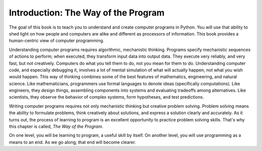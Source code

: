 ..  Copyright (C)  Brad Miller, David Ranum, Jeffrey Elkner, Peter Wentworth, Allen B. Downey, Chris
    Meyers, and Dario Mitchell.  Permission is granted to copy, distribute
    and/or modify this document under the terms of the GNU Free Documentation
    License, Version 1.3 or any later version published by the Free Software
    Foundation; with Invariant Sections being Forward, Prefaces, and
    Contributor List, no Front-Cover Texts, and no Back-Cover Texts.  A copy of
    the license is included in the section entitled "GNU Free Documentation
    License".


Introduction: The Way of the Program
====================================

The goal of this book is to teach you to understand and create computer programs in Python.
You will use that ability to shed light on how people and computers are alike
and different as processors of information. This book provides
a human-centric view of computer programming.

Understanding computer programs requires algorithmic, mechanistic thinking.
Programs specify mechanistic sequences of actions to perform; when executed,
they transform input data into output data. They execute very reliably, and 
very fast, but not creatively. Computers do what you tell them to do, not you
mean for them to do. Understanding computer code, and especially debugging it,
involves a lot of mental simulation of what will actually happen, not what you 
wish would happen. This way of thinking combines some of the best features of 
mathematics, engineering, and natural science. Like mathematicians, programmers
use formal languages to denote ideas (specifically computations). Like engineers, 
they design things, assembling components into systems and evaluating tradeoffs 
among alternatives. Like scientists, they observe the behavior of complex systems, 
form hypotheses, and test predictions.
 
Writing computer programs requires not only mechanistic thinking but creative
problem solving. Problem solving means the ability to formulate problems, think
creatively about solutions, and express a solution clearly and accurately. As
it turns out, the process of learning to program is an excellent opportunity to
practice problem solving skills. That's why this chapter is called, *The Way of
the Program*.

On one level, you will be learning to program, a useful skill by itself. On
another level, you will use programming as a means to an end. As we go along,
that end will become clearer.


.. index:: programming language, portable, high-level language,
           low-level language, compile, interpret

